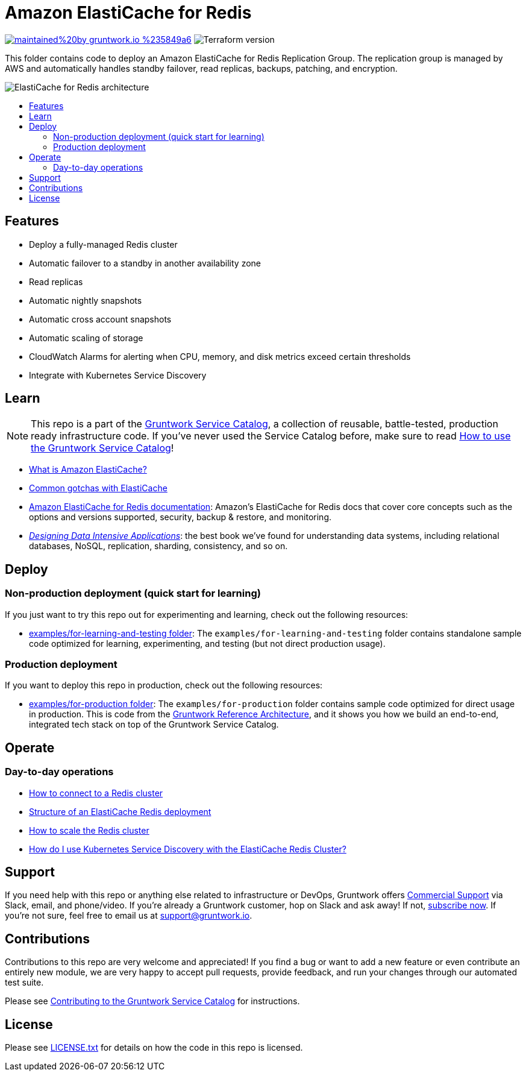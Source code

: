 :type: service
:name: Amazon ElastiCache for Redis
:description: Deploy and manage Amazon ElastiCache for Redis
:icon: /_docs/elasticache-icon.png
:category: database
:cloud: aws
:tags: data, database, nosql, redis, elasticache
:license: gruntwork
:built-with: terraform

// AsciiDoc TOC settings
:toc:
:toc-placement!:
:toc-title:

// GitHub specific settings. See https://gist.github.com/dcode/0cfbf2699a1fe9b46ff04c41721dda74 for details.
ifdef::env-github[]
:tip-caption: :bulb:
:note-caption: :information_source:
:important-caption: :heavy_exclamation_mark:
:caution-caption: :fire:
:warning-caption: :warning:
endif::[]

= Amazon ElastiCache for Redis

image:https://img.shields.io/badge/maintained%20by-gruntwork.io-%235849a6.svg[link="https://gruntwork.io/?ref=repo_aws_service_catalog"]
image:https://img.shields.io/badge/tf-%3E%3D0.12.0-blue.svg[Terraform version]

This folder contains code to deploy an Amazon ElastiCache for Redis Replication Group. The replication group is managed by AWS and automatically handles standby failover, read replicas, backups, patching, and encryption.

image::/_docs/elasticache-redis-architecture.png?raw=true[ElastiCache for Redis architecture]

toc::[]

== Features

* Deploy a fully-managed Redis cluster
* Automatic failover to a standby in another availability zone
* Read replicas
* Automatic nightly snapshots
* Automatic cross account snapshots
* Automatic scaling of storage
* CloudWatch Alarms for alerting when CPU, memory, and disk metrics exceed certain thresholds
* Integrate with Kubernetes Service Discovery

== Learn

NOTE: This repo is a part of the https://github.com/gruntwork-io/aws-service-catalog/[Gruntwork Service Catalog], a collection of
reusable, battle-tested, production ready infrastructure code. If you've never used the Service Catalog before, make
sure to read https://gruntwork.io/guides/foundations/how-to-use-gruntwork-service-catallog/[How to use the Gruntwork
Service Catalog]!

* https://github.com/gruntwork-io/module-cache/tree/master/modules/redis#what-is-amazon-elasticache[What is Amazon ElastiCache?]
* https://github.com/gruntwork-io/module-cache/tree/master/modules/redis#common-gotchas[Common gotchas with ElastiCache]
* https://docs.aws.amazon.com/AmazonElastiCache/latest/red-ug/WhatIs.html[Amazon ElastiCache for Redis documentation]: Amazon's ElastiCache for Redis docs that
  cover core concepts such as the options and versions supported, security, backup & restore, and monitoring.
* _https://dataintensive.net[Designing Data Intensive Applications]_: the best book we've found for understanding data
  systems, including relational databases, NoSQL, replication, sharding, consistency, and so on.

== Deploy

=== Non-production deployment (quick start for learning)

If you just want to try this repo out for experimenting and learning, check out the following resources:

* link:/examples/for-learning-and-testing[examples/for-learning-and-testing folder]: The
  `examples/for-learning-and-testing` folder contains standalone sample code optimized for learning, experimenting, and
  testing (but not direct production usage).

=== Production deployment

If you want to deploy this repo in production, check out the following resources:

* link:/examples/for-production[examples/for-production folder]: The `examples/for-production` folder contains sample
  code optimized for direct usage in production. This is code from the
  https://gruntwork.io/reference-architecture/:[Gruntwork Reference Architecture], and it shows you how we build an
  end-to-end, integrated tech stack on top of the Gruntwork Service Catalog.

== Operate

=== Day-to-day operations

* https://github.com/gruntwork-io/module-cache/tree/master/modules/redis#how-do-you-connect-to-the-redis-cluster[How to connect to a Redis cluster]
* https://github.com/gruntwork-io/module-cache/tree/master/modules/redis#structure-of-an-elasticache-redis-deployment[Structure of an ElastiCache Redis deployment]
* https://github.com/gruntwork-io/module-cache/tree/master/modules/redis#how-do-you-scale-the-redis-cluster[How to scale the Redis cluster]
* link:core-concepts.md#how-do-i-use-kubernetes-service-discovery-with-the-elasticache-redis-cluster[How do I use Kubernetes Service
  Discovery with the ElastiCache Redis Cluster?]

== Support

If you need help with this repo or anything else related to infrastructure or DevOps, Gruntwork offers
https://gruntwork.io/support/[Commercial Support] via Slack, email, and phone/video. If you're already a Gruntwork
customer, hop on Slack and ask away! If not, https://www.gruntwork.io/pricing/[subscribe now]. If you're not sure,
feel free to email us at link:mailto:support@gruntwork.io[support@gruntwork.io].

== Contributions

Contributions to this repo are very welcome and appreciated! If you find a bug or want to add a new feature or even
contribute an entirely new module, we are very happy to accept pull requests, provide feedback, and run your changes
through our automated test suite.

Please see
https://gruntwork.io/guides/foundations/how-to-use-gruntwork-infrastructure-as-code-library#_contributing_to_the_gruntwork_infrastructure_as_code_library[Contributing to the Gruntwork Service Catalog]
for instructions.

== License

Please see link:/LICENSE.txt[LICENSE.txt] for details on how the code in this repo is licensed.
